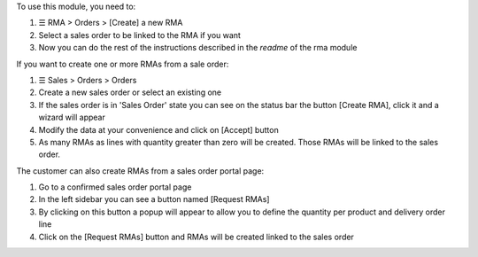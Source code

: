 To use this module, you need to:

#. ☰ RMA > Orders > [Create] a new RMA
#. Select a sales order to be linked to the RMA if you want
#. Now you can do the rest of the instructions described in the *readme* of the rma module

If you want to create one or more RMAs from a sale order:

#. ☰ Sales > Orders > Orders
#. Create a new sales order or select an existing one
#. If the sales order is in 'Sales Order' state you can see on the status bar the button [Create RMA], click it and a wizard will appear
#. Modify the data at your convenience and click on [Accept] button
#. As many RMAs as lines with quantity greater than zero will be created. Those RMAs will be linked to the sales order.

The customer can also create RMAs from a sales order portal page:

#. Go to a confirmed sales order portal page
#. In the left sidebar you can see a button named [Request RMAs]
#. By clicking on this button a popup will appear to allow you to define the quantity per product and delivery order line
#. Click on the [Request RMAs] button and RMAs will be created linked to the sales order

